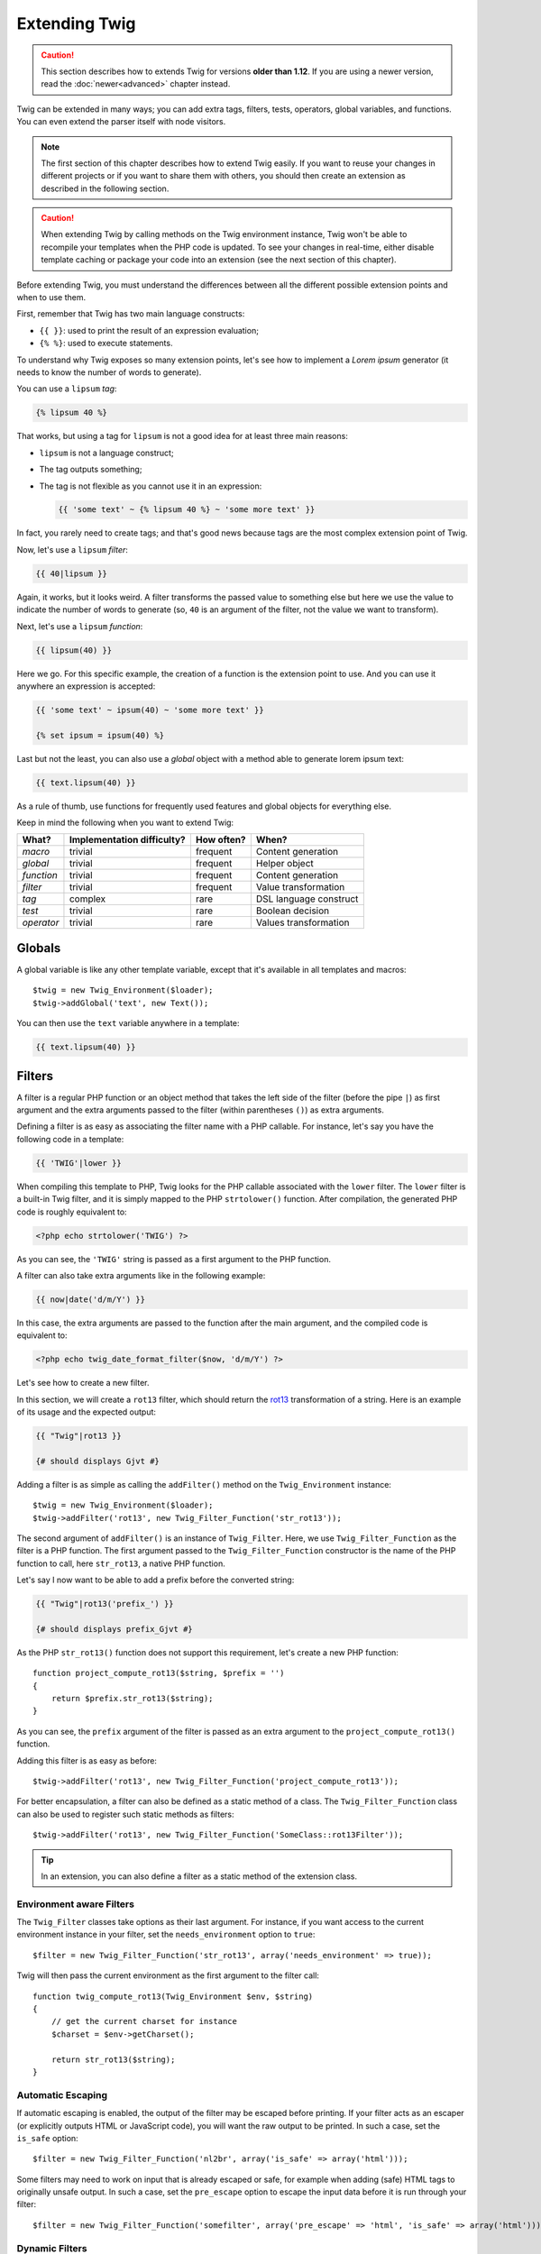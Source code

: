 Extending Twig
==============

.. caution::

    This section describes how to extends Twig for versions **older than
    1.12**. If you are using a newer version, read the :doc:`newer<advanced>`
    chapter instead.

Twig can be extended in many ways; you can add extra tags, filters, tests,
operators, global variables, and functions. You can even extend the parser
itself with node visitors.

.. note::

    The first section of this chapter describes how to extend Twig easily. If
    you want to reuse your changes in different projects or if you want to
    share them with others, you should then create an extension as described
    in the following section.

.. caution::

    When extending Twig by calling methods on the Twig environment instance,
    Twig won't be able to recompile your templates when the PHP code is
    updated. To see your changes in real-time, either disable template caching
    or package your code into an extension (see the next section of this
    chapter).

Before extending Twig, you must understand the differences between all the
different possible extension points and when to use them.

First, remember that Twig has two main language constructs:

* ``{{ }}``: used to print the result of an expression evaluation;

* ``{% %}``: used to execute statements.

To understand why Twig exposes so many extension points, let's see how to
implement a *Lorem ipsum* generator (it needs to know the number of words to
generate).

You can use a ``lipsum`` *tag*:

.. code-block:: jinja

    {% lipsum 40 %}

That works, but using a tag for ``lipsum`` is not a good idea for at least
three main reasons:

* ``lipsum`` is not a language construct;
* The tag outputs something;
* The tag is not flexible as you cannot use it in an expression:

  .. code-block:: jinja

      {{ 'some text' ~ {% lipsum 40 %} ~ 'some more text' }}

In fact, you rarely need to create tags; and that's good news because tags are
the most complex extension point of Twig.

Now, let's use a ``lipsum`` *filter*:

.. code-block:: jinja

    {{ 40|lipsum }}

Again, it works, but it looks weird. A filter transforms the passed value to
something else but here we use the value to indicate the number of words to
generate (so, ``40`` is an argument of the filter, not the value we want to
transform).

Next, let's use a ``lipsum`` *function*:

.. code-block:: jinja

    {{ lipsum(40) }}

Here we go. For this specific example, the creation of a function is the
extension point to use. And you can use it anywhere an expression is accepted:

.. code-block:: jinja

    {{ 'some text' ~ ipsum(40) ~ 'some more text' }}

    {% set ipsum = ipsum(40) %}

Last but not the least, you can also use a *global* object with a method able
to generate lorem ipsum text:

.. code-block:: jinja

    {{ text.lipsum(40) }}

As a rule of thumb, use functions for frequently used features and global
objects for everything else.

Keep in mind the following when you want to extend Twig:

========== ========================== ========== =========================
What?      Implementation difficulty? How often? When?
========== ========================== ========== =========================
*macro*    trivial                    frequent   Content generation
*global*   trivial                    frequent   Helper object
*function* trivial                    frequent   Content generation
*filter*   trivial                    frequent   Value transformation
*tag*      complex                    rare       DSL language construct
*test*     trivial                    rare       Boolean decision
*operator* trivial                    rare       Values transformation
========== ========================== ========== =========================

Globals
-------

A global variable is like any other template variable, except that it's
available in all templates and macros::

    $twig = new Twig_Environment($loader);
    $twig->addGlobal('text', new Text());

You can then use the ``text`` variable anywhere in a template:

.. code-block:: jinja

    {{ text.lipsum(40) }}

Filters
-------

A filter is a regular PHP function or an object method that takes the left
side of the filter (before the pipe ``|``) as first argument and the extra
arguments passed to the filter (within parentheses ``()``) as extra arguments.

Defining a filter is as easy as associating the filter name with a PHP
callable. For instance, let's say you have the following code in a template:

.. code-block:: jinja

    {{ 'TWIG'|lower }}

When compiling this template to PHP, Twig looks for the PHP callable
associated with the ``lower`` filter. The ``lower`` filter is a built-in Twig
filter, and it is simply mapped to the PHP ``strtolower()`` function. After
compilation, the generated PHP code is roughly equivalent to:

.. code-block:: html+php

    <?php echo strtolower('TWIG') ?>

As you can see, the ``'TWIG'`` string is passed as a first argument to the PHP
function.

A filter can also take extra arguments like in the following example:

.. code-block:: jinja

    {{ now|date('d/m/Y') }}

In this case, the extra arguments are passed to the function after the main
argument, and the compiled code is equivalent to:

.. code-block:: html+php

    <?php echo twig_date_format_filter($now, 'd/m/Y') ?>

Let's see how to create a new filter.

In this section, we will create a ``rot13`` filter, which should return the
`rot13`_ transformation of a string. Here is an example of its usage and the
expected output:

.. code-block:: jinja

    {{ "Twig"|rot13 }}

    {# should displays Gjvt #}

Adding a filter is as simple as calling the ``addFilter()`` method on the
``Twig_Environment`` instance::

    $twig = new Twig_Environment($loader);
    $twig->addFilter('rot13', new Twig_Filter_Function('str_rot13'));

The second argument of ``addFilter()`` is an instance of ``Twig_Filter``.
Here, we use ``Twig_Filter_Function`` as the filter is a PHP function. The
first argument passed to the ``Twig_Filter_Function`` constructor is the name
of the PHP function to call, here ``str_rot13``, a native PHP function.

Let's say I now want to be able to add a prefix before the converted string:

.. code-block:: jinja

    {{ "Twig"|rot13('prefix_') }}

    {# should displays prefix_Gjvt #}

As the PHP ``str_rot13()`` function does not support this requirement, let's
create a new PHP function::

    function project_compute_rot13($string, $prefix = '')
    {
        return $prefix.str_rot13($string);
    }

As you can see, the ``prefix`` argument of the filter is passed as an extra
argument to the ``project_compute_rot13()`` function.

Adding this filter is as easy as before::

    $twig->addFilter('rot13', new Twig_Filter_Function('project_compute_rot13'));

For better encapsulation, a filter can also be defined as a static method of a
class. The ``Twig_Filter_Function`` class can also be used to register such
static methods as filters::

    $twig->addFilter('rot13', new Twig_Filter_Function('SomeClass::rot13Filter'));

.. tip::

    In an extension, you can also define a filter as a static method of the
    extension class.

Environment aware Filters
~~~~~~~~~~~~~~~~~~~~~~~~~

The ``Twig_Filter`` classes take options as their last argument. For instance,
if you want access to the current environment instance in your filter, set the
``needs_environment`` option to ``true``::

    $filter = new Twig_Filter_Function('str_rot13', array('needs_environment' => true));

Twig will then pass the current environment as the first argument to the
filter call::

    function twig_compute_rot13(Twig_Environment $env, $string)
    {
        // get the current charset for instance
        $charset = $env->getCharset();

        return str_rot13($string);
    }

Automatic Escaping
~~~~~~~~~~~~~~~~~~

If automatic escaping is enabled, the output of the filter may be escaped
before printing. If your filter acts as an escaper (or explicitly outputs HTML
or JavaScript code), you will want the raw output to be printed. In such a
case, set the ``is_safe`` option::

    $filter = new Twig_Filter_Function('nl2br', array('is_safe' => array('html')));

Some filters may need to work on input that is already escaped or safe, for
example when adding (safe) HTML tags to originally unsafe output. In such a
case, set the ``pre_escape`` option to escape the input data before it is run
through your filter::

    $filter = new Twig_Filter_Function('somefilter', array('pre_escape' => 'html', 'is_safe' => array('html')));

Dynamic Filters
~~~~~~~~~~~~~~~

.. versionadded:: 1.5
    Dynamic filters support was added in Twig 1.5.

A filter name containing the special ``*`` character is a dynamic filter as
the ``*`` can be any string::

    $twig->addFilter('*_path_*', new Twig_Filter_Function('twig_path'));

    function twig_path($name, $arguments)
    {
        // ...
    }

The following filters will be matched by the above defined dynamic filter:

* ``product_path``
* ``category_path``

A dynamic filter can define more than one dynamic parts::

    $twig->addFilter('*_path_*', new Twig_Filter_Function('twig_path'));

    function twig_path($name, $suffix, $arguments)
    {
        // ...
    }

The filter will receive all dynamic part values before the normal filters
arguments. For instance, a call to ``'foo'|a_path_b()`` will result in the
following PHP call: ``twig_path('a', 'b', 'foo')``.

Functions
---------

A function is a regular PHP function or an object method that can be called from
templates.

.. code-block:: jinja

    {{ constant("DATE_W3C") }}

When compiling this template to PHP, Twig looks for the PHP callable
associated with the ``constant`` function. The ``constant`` function is a built-in Twig
function, and it is simply mapped to the PHP ``constant()`` function. After
compilation, the generated PHP code is roughly equivalent to:

.. code-block:: html+php

    <?php echo constant('DATE_W3C') ?>

Adding a function is similar to adding a filter. This can be done by calling the
``addFunction()`` method on the ``Twig_Environment`` instance::

    $twig = new Twig_Environment($loader);
    $twig->addFunction('functionName', new Twig_Function_Function('someFunction'));

You can also expose extension methods as functions in your templates::

    // $this is an object that implements Twig_ExtensionInterface.
    $twig = new Twig_Environment($loader);
    $twig->addFunction('otherFunction', new Twig_Function_Method($this, 'someMethod'));

Functions also support ``needs_environment`` and ``is_safe`` parameters.

Dynamic Functions
~~~~~~~~~~~~~~~~~

.. versionadded:: 1.5
    Dynamic functions support was added in Twig 1.5.

A function name containing the special ``*`` character is a dynamic function
as the ``*`` can be any string::

    $twig->addFunction('*_path', new Twig_Function_Function('twig_path'));

    function twig_path($name, $arguments)
    {
        // ...
    }

The following functions will be matched by the above defined dynamic function:

* ``product_path``
* ``category_path``

A dynamic function can define more than one dynamic parts::

    $twig->addFilter('*_path_*', new Twig_Filter_Function('twig_path'));

    function twig_path($name, $suffix, $arguments)
    {
        // ...
    }

The function will receive all dynamic part values before the normal functions
arguments. For instance, a call to ``a_path_b('foo')`` will result in the
following PHP call: ``twig_path('a', 'b', 'foo')``.

Tags
----

One of the most exciting feature of a template engine like Twig is the
possibility to define new language constructs. This is also the most complex
feature as you need to understand how Twig's internals work.

Let's create a simple ``set`` tag that allows the definition of simple
variables from within a template. The tag can be used like follows:

.. code-block:: jinja

    {% set name = "value" %}

    {{ name }}

    {# should output value #}

.. note::

    The ``set`` tag is part of the Core extension and as such is always
    available. The built-in version is slightly more powerful and supports
    multiple assignments by default (cf. the template designers chapter for
    more information).

Three steps are needed to define a new tag:

* Defining a Token Parser class (responsible for parsing the template code);

* Defining a Node class (responsible for converting the parsed code to PHP);

* Registering the tag.

Registering a new tag
~~~~~~~~~~~~~~~~~~~~~

Adding a tag is as simple as calling the ``addTokenParser`` method on the
``Twig_Environment`` instance::

    $twig = new Twig_Environment($loader);
    $twig->addTokenParser(new Project_Set_TokenParser());

Defining a Token Parser
~~~~~~~~~~~~~~~~~~~~~~~

Now, let's see the actual code of this class::

    class Project_Set_TokenParser extends Twig_TokenParser
    {
        public function parse(Twig_Token $token)
        {
            $lineno = $token->getLine();
            $name = $this->parser->getStream()->expect(Twig_Token::NAME_TYPE)->getValue();
            $this->parser->getStream()->expect(Twig_Token::OPERATOR_TYPE, '=');
            $value = $this->parser->getExpressionParser()->parseExpression();

            $this->parser->getStream()->expect(Twig_Token::BLOCK_END_TYPE);

            return new Project_Set_Node($name, $value, $lineno, $this->getTag());
        }

        public function getTag()
        {
            return 'set';
        }
    }

The ``getTag()`` method must return the tag we want to parse, here ``set``.

The ``parse()`` method is invoked whenever the parser encounters a ``set``
tag. It should return a ``Twig_Node`` instance that represents the node (the
``Project_Set_Node`` calls creating is explained in the next section).

The parsing process is simplified thanks to a bunch of methods you can call
from the token stream (``$this->parser->getStream()``):

* ``getCurrent()``: Gets the current token in the stream.

* ``next()``: Moves to the next token in the stream, *but returns the old one*.

* ``test($type)``, ``test($value)`` or ``test($type, $value)``: Determines whether
  the current token is of a particular type or value (or both). The value may be an
  array of several possible values.

* ``expect($type[, $value[, $message]])``: If the current token isn't of the given
  type/value a syntax error is thrown. Otherwise, if the type and value are correct,
  the token is returned and the stream moves to the next token.

* ``look()``: Looks a the next token without consuming it.

Parsing expressions is done by calling the ``parseExpression()`` like we did for
the ``set`` tag.

.. tip::

    Reading the existing ``TokenParser`` classes is the best way to learn all
    the nitty-gritty details of the parsing process.

Defining a Node
~~~~~~~~~~~~~~~

The ``Project_Set_Node`` class itself is rather simple::

    class Project_Set_Node extends Twig_Node
    {
        public function __construct($name, Twig_Node_Expression $value, $lineno, $tag = null)
        {
            parent::__construct(array('value' => $value), array('name' => $name), $lineno, $tag);
        }

        public function compile(Twig_Compiler $compiler)
        {
            $compiler
                ->addDebugInfo($this)
                ->write('$context[\''.$this->getAttribute('name').'\'] = ')
                ->subcompile($this->getNode('value'))
                ->raw(";\n")
            ;
        }
    }

The compiler implements a fluid interface and provides methods that helps the
developer generate beautiful and readable PHP code:

* ``subcompile()``: Compiles a node.

* ``raw()``: Writes the given string as is.

* ``write()``: Writes the given string by adding indentation at the beginning
  of each line.

* ``string()``: Writes a quoted string.

* ``repr()``: Writes a PHP representation of a given value (see
  ``Twig_Node_For`` for a usage example).

* ``addDebugInfo()``: Adds the line of the original template file related to
  the current node as a comment.

* ``indent()``: Indents the generated code (see ``Twig_Node_Block`` for a
  usage example).

* ``outdent()``: Outdents the generated code (see ``Twig_Node_Block`` for a
  usage example).

.. _creating_extensions:

Creating an Extension
---------------------

The main motivation for writing an extension is to move often used code into a
reusable class like adding support for internationalization. An extension can
define tags, filters, tests, operators, global variables, functions, and node
visitors.

Creating an extension also makes for a better separation of code that is
executed at compilation time and code needed at runtime. As such, it makes
your code faster.

Most of the time, it is useful to create a single extension for your project,
to host all the specific tags and filters you want to add to Twig.

.. tip::

    When packaging your code into an extension, Twig is smart enough to
    recompile your templates whenever you make a change to it (when the
    ``auto_reload`` is enabled).

.. note::

    Before writing your own extensions, have a look at the Twig official
    extension repository: https://github.com/twigphp/Twig-extensions.

An extension is a class that implements the following interface::

    interface Twig_ExtensionInterface
    {
        /**
         * Initializes the runtime environment.
         *
         * This is where you can load some file that contains filter functions for instance.
         */
        function initRuntime(Twig_Environment $environment);

        /**
         * Returns the token parser instances to add to the existing list.
         *
         * @return (Twig_TokenParserInterface|Twig_TokenParserBrokerInterface)[]
         */
        function getTokenParsers();

        /**
         * Returns the node visitor instances to add to the existing list.
         *
         * @return Twig_NodeVisitorInterface[]
         */
        function getNodeVisitors();

        /**
         * Returns a list of filters to add to the existing list.
         *
         * @return Twig_SimpleFilter[]
         */
        function getFilters();

        /**
         * Returns a list of tests to add to the existing list.
         *
         * @return Twig_SimpleTest[]
         */
        function getTests();

        /**
         * Returns a list of functions to add to the existing list.
         *
         * @return Twig_SimpleFunction[]
         */
        function getFunctions();

        /**
         * Returns a list of operators to add to the existing list.
         *
         * @return array<array> First array of unary operators, second array of binary operators
         */
        function getOperators();

        /**
         * Returns a list of global variables to add to the existing list.
         *
         * @return array An array of global variables
         */
        function getGlobals();

        /**
         * Returns the name of the extension.
         *
         * @return string The extension name
         */
        function getName();
    }

To keep your extension class clean and lean, it can inherit from the built-in
``Twig_Extension`` class instead of implementing the whole interface. That
way, you just need to implement the ``getName()`` method as the
``Twig_Extension`` provides empty implementations for all other methods.

The ``getName()`` method must return a unique identifier for your extension.

Now, with this information in mind, let's create the most basic extension
possible::

    class Project_Twig_Extension extends Twig_Extension
    {
        public function getName()
        {
            return 'project';
        }
    }

.. note::

    Of course, this extension does nothing for now. We will customize it in
    the next sections.

Twig does not care where you save your extension on the filesystem, as all
extensions must be registered explicitly to be available in your templates.

You can register an extension by using the ``addExtension()`` method on your
main ``Environment`` object::

    $twig = new Twig_Environment($loader);
    $twig->addExtension(new Project_Twig_Extension());

Of course, you need to first load the extension file by either using
``require_once()`` or by using an autoloader (see `spl_autoload_register()`_).

.. tip::

    The bundled extensions are great examples of how extensions work.

Globals
~~~~~~~

Global variables can be registered in an extension via the ``getGlobals()``
method::

    class Project_Twig_Extension extends Twig_Extension
    {
        public function getGlobals()
        {
            return array(
                'text' => new Text(),
            );
        }

        // ...
    }

Functions
~~~~~~~~~

Functions can be registered in an extension via the ``getFunctions()``
method::

    class Project_Twig_Extension extends Twig_Extension
    {
        public function getFunctions()
        {
            return array(
                'lipsum' => new Twig_Function_Function('generate_lipsum'),
            );
        }

        // ...
    }

Filters
~~~~~~~

To add a filter to an extension, you need to override the ``getFilters()``
method. This method must return an array of filters to add to the Twig
environment::

    class Project_Twig_Extension extends Twig_Extension
    {
        public function getFilters()
        {
            return array(
                'rot13' => new Twig_Filter_Function('str_rot13'),
            );
        }

        // ...
    }

As you can see in the above code, the ``getFilters()`` method returns an array
where keys are the name of the filters (``rot13``) and the values the
definition of the filter (``new Twig_Filter_Function('str_rot13')``).

As seen in the previous chapter, you can also define filters as static methods
on the extension class::

$twig->addFilter('rot13', new Twig_Filter_Function('Project_Twig_Extension::rot13Filter'));

You can also use ``Twig_Filter_Method`` instead of ``Twig_Filter_Function``
when defining a filter to use a method::

    class Project_Twig_Extension extends Twig_Extension
    {
        public function getFilters()
        {
            return array(
                'rot13' => new Twig_Filter_Method($this, 'rot13Filter'),
            );
        }

        public function rot13Filter($string)
        {
            return str_rot13($string);
        }

        // ...
    }

The first argument of the ``Twig_Filter_Method`` constructor is always
``$this``, the current extension object. The second one is the name of the
method to call.

Using methods for filters is a great way to package your filter without
polluting the global namespace. This also gives the developer more flexibility
at the cost of a small overhead.

Overriding default Filters
..........................

If some default core filters do not suit your needs, you can easily override
them by creating your own extension. Just use the same names as the one you
want to override::

    class MyCoreExtension extends Twig_Extension
    {
        public function getFilters()
        {
            return array(
                'date' => new Twig_Filter_Method($this, 'dateFilter'),
                // ...
            );
        }

        public function dateFilter($timestamp, $format = 'F j, Y H:i')
        {
            return '...'.twig_date_format_filter($timestamp, $format);
        }

        public function getName()
        {
            return 'project';
        }
    }

Here, we override the ``date`` filter with a custom one. Using this extension
is as simple as registering the ``MyCoreExtension`` extension by calling the
``addExtension()`` method on the environment instance::

    $twig = new Twig_Environment($loader);
    $twig->addExtension(new MyCoreExtension());

Tags
~~~~

Adding a tag in an extension can be done by overriding the
``getTokenParsers()`` method. This method must return an array of tags to add
to the Twig environment::

    class Project_Twig_Extension extends Twig_Extension
    {
        public function getTokenParsers()
        {
            return array(new Project_Set_TokenParser());
        }

        // ...
    }

In the above code, we have added a single new tag, defined by the
``Project_Set_TokenParser`` class. The ``Project_Set_TokenParser`` class is
responsible for parsing the tag and compiling it to PHP.

Operators
~~~~~~~~~

The ``getOperators()`` methods allows to add new operators. Here is how to add
``!``, ``||``, and ``&&`` operators::

    class Project_Twig_Extension extends Twig_Extension
    {
        public function getOperators()
        {
            return array(
                array(
                    '!' => array('precedence' => 50, 'class' => 'Twig_Node_Expression_Unary_Not'),
                ),
                array(
                    '||' => array('precedence' => 10, 'class' => 'Twig_Node_Expression_Binary_Or', 'associativity' => Twig_ExpressionParser::OPERATOR_LEFT),
                    '&&' => array('precedence' => 15, 'class' => 'Twig_Node_Expression_Binary_And', 'associativity' => Twig_ExpressionParser::OPERATOR_LEFT),
                ),
            );
        }

        // ...
    }

Tests
~~~~~

The ``getTests()`` methods allows to add new test functions::

    class Project_Twig_Extension extends Twig_Extension
    {
        public function getTests()
        {
            return array(
                'even' => new Twig_Test_Function('twig_test_even'),
            );
        }

        // ...
    }

Testing an Extension
--------------------

.. versionadded:: 1.10
    Support for functional tests was added in Twig 1.10.

Functional Tests
~~~~~~~~~~~~~~~~

You can create functional tests for extensions simply by creating the
following file structure in your test directory::

    Fixtures/
        filters/
            foo.test
            bar.test
        functions/
            foo.test
            bar.test
        tags/
            foo.test
            bar.test
    IntegrationTest.php

The ``IntegrationTest.php`` file should look like this::

    class Project_Tests_IntegrationTest extends Twig_Test_IntegrationTestCase
    {
        public function getExtensions()
        {
            return array(
                new Project_Twig_Extension1(),
                new Project_Twig_Extension2(),
            );
        }

        public function getFixturesDir()
        {
            return dirname(__FILE__).'/Fixtures/';
        }
    }

Fixtures examples can be found within the Twig repository
`tests/Twig/Fixtures`_ directory.

Node Tests
~~~~~~~~~~

Testing the node visitors can be complex, so extend your test cases from
``Twig_Test_NodeTestCase``. Examples can be found in the Twig repository
`tests/Twig/Node`_ directory.

.. _`spl_autoload_register()`: https://secure.php.net/spl_autoload_register
.. _`rot13`:                   https://secure.php.net/manual/en/function.str-rot13.php
.. _`tests/Twig/Fixtures`:     https://github.com/twigphp/Twig/tree/master/test/Twig/Tests/Fixtures
.. _`tests/Twig/Node`:         https://github.com/twigphp/Twig/tree/master/test/Twig/Tests/Node
